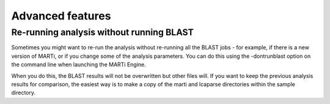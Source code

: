 .. _advanced:

Advanced features
=================

Re-running analysis without running BLAST
-----------------------------------------

Sometimes you might want to re-run the analysis without re-running all the BLAST jobs - for example, if there is a new version of MARTi, or if you change some of the analysis parameters. You can do this using the -dontrunblast option on the command line when launching the MARTi Engine.

When you do this, the BLAST results will not be overwritten but other files will. If you want to keep the previous analysis results for comparison, the easiest way is to make a copy of the marti and lcaparse directories within the sample directory.
